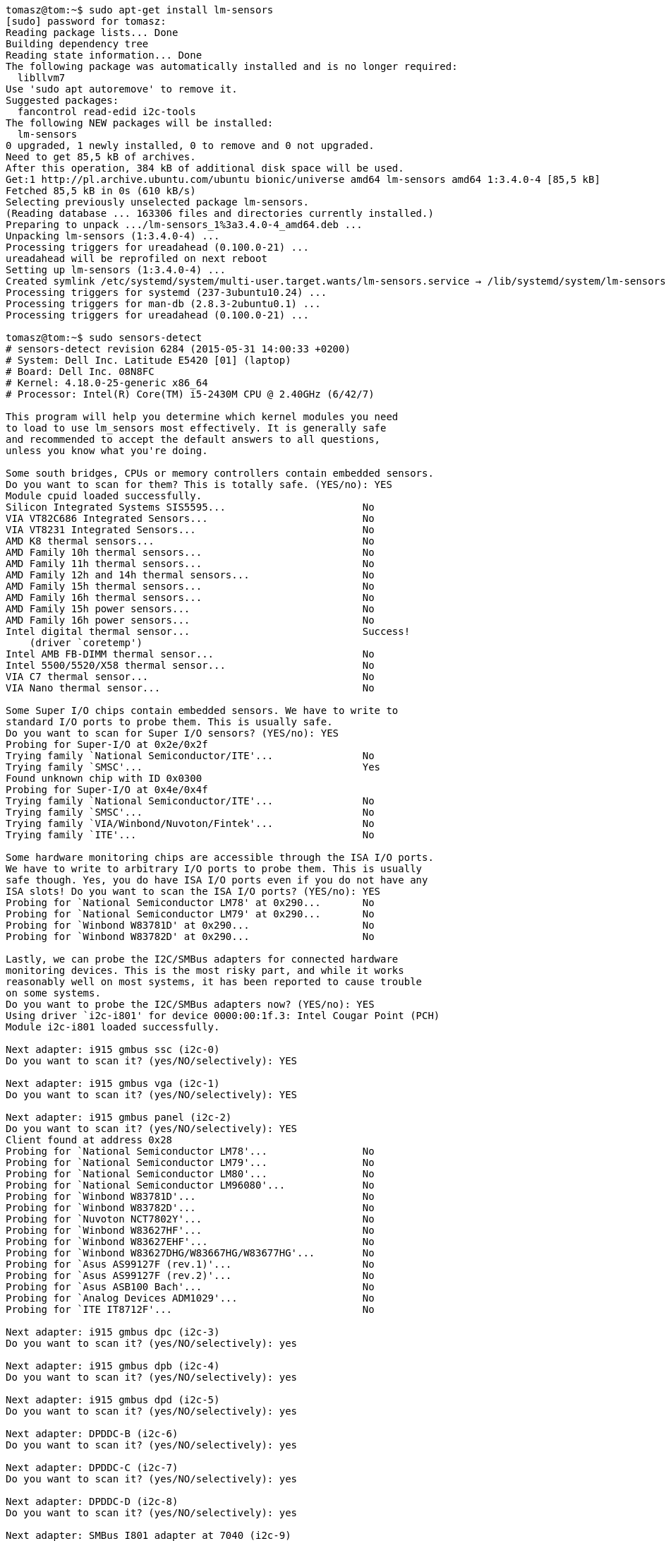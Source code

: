 [source,bash]
----
tomasz@tom:~$ sudo apt-get install lm-sensors
[sudo] password for tomasz: 
Reading package lists... Done
Building dependency tree       
Reading state information... Done
The following package was automatically installed and is no longer required:
  libllvm7
Use 'sudo apt autoremove' to remove it.
Suggested packages:
  fancontrol read-edid i2c-tools
The following NEW packages will be installed:
  lm-sensors
0 upgraded, 1 newly installed, 0 to remove and 0 not upgraded.
Need to get 85,5 kB of archives.
After this operation, 384 kB of additional disk space will be used.
Get:1 http://pl.archive.ubuntu.com/ubuntu bionic/universe amd64 lm-sensors amd64 1:3.4.0-4 [85,5 kB]
Fetched 85,5 kB in 0s (610 kB/s)      
Selecting previously unselected package lm-sensors.
(Reading database ... 163306 files and directories currently installed.)
Preparing to unpack .../lm-sensors_1%3a3.4.0-4_amd64.deb ...
Unpacking lm-sensors (1:3.4.0-4) ...
Processing triggers for ureadahead (0.100.0-21) ...
ureadahead will be reprofiled on next reboot
Setting up lm-sensors (1:3.4.0-4) ...
Created symlink /etc/systemd/system/multi-user.target.wants/lm-sensors.service → /lib/systemd/system/lm-sensors.service.
Processing triggers for systemd (237-3ubuntu10.24) ...
Processing triggers for man-db (2.8.3-2ubuntu0.1) ...
Processing triggers for ureadahead (0.100.0-21) ...

tomasz@tom:~$ sudo sensors-detect
# sensors-detect revision 6284 (2015-05-31 14:00:33 +0200)
# System: Dell Inc. Latitude E5420 [01] (laptop)
# Board: Dell Inc. 08N8FC
# Kernel: 4.18.0-25-generic x86_64
# Processor: Intel(R) Core(TM) i5-2430M CPU @ 2.40GHz (6/42/7)

This program will help you determine which kernel modules you need
to load to use lm_sensors most effectively. It is generally safe
and recommended to accept the default answers to all questions,
unless you know what you're doing.

Some south bridges, CPUs or memory controllers contain embedded sensors.
Do you want to scan for them? This is totally safe. (YES/no): YES
Module cpuid loaded successfully.
Silicon Integrated Systems SIS5595...                       No
VIA VT82C686 Integrated Sensors...                          No
VIA VT8231 Integrated Sensors...                            No
AMD K8 thermal sensors...                                   No
AMD Family 10h thermal sensors...                           No
AMD Family 11h thermal sensors...                           No
AMD Family 12h and 14h thermal sensors...                   No
AMD Family 15h thermal sensors...                           No
AMD Family 16h thermal sensors...                           No
AMD Family 15h power sensors...                             No
AMD Family 16h power sensors...                             No
Intel digital thermal sensor...                             Success!
    (driver `coretemp')
Intel AMB FB-DIMM thermal sensor...                         No
Intel 5500/5520/X58 thermal sensor...                       No
VIA C7 thermal sensor...                                    No
VIA Nano thermal sensor...                                  No

Some Super I/O chips contain embedded sensors. We have to write to
standard I/O ports to probe them. This is usually safe.
Do you want to scan for Super I/O sensors? (YES/no): YES
Probing for Super-I/O at 0x2e/0x2f
Trying family `National Semiconductor/ITE'...               No
Trying family `SMSC'...                                     Yes
Found unknown chip with ID 0x0300
Probing for Super-I/O at 0x4e/0x4f
Trying family `National Semiconductor/ITE'...               No
Trying family `SMSC'...                                     No
Trying family `VIA/Winbond/Nuvoton/Fintek'...               No
Trying family `ITE'...                                      No

Some hardware monitoring chips are accessible through the ISA I/O ports.
We have to write to arbitrary I/O ports to probe them. This is usually
safe though. Yes, you do have ISA I/O ports even if you do not have any
ISA slots! Do you want to scan the ISA I/O ports? (YES/no): YES
Probing for `National Semiconductor LM78' at 0x290...       No
Probing for `National Semiconductor LM79' at 0x290...       No
Probing for `Winbond W83781D' at 0x290...                   No
Probing for `Winbond W83782D' at 0x290...                   No

Lastly, we can probe the I2C/SMBus adapters for connected hardware
monitoring devices. This is the most risky part, and while it works
reasonably well on most systems, it has been reported to cause trouble
on some systems.
Do you want to probe the I2C/SMBus adapters now? (YES/no): YES
Using driver `i2c-i801' for device 0000:00:1f.3: Intel Cougar Point (PCH)
Module i2c-i801 loaded successfully.

Next adapter: i915 gmbus ssc (i2c-0)
Do you want to scan it? (yes/NO/selectively): YES

Next adapter: i915 gmbus vga (i2c-1)
Do you want to scan it? (yes/NO/selectively): YES

Next adapter: i915 gmbus panel (i2c-2)
Do you want to scan it? (yes/NO/selectively): YES
Client found at address 0x28
Probing for `National Semiconductor LM78'...                No
Probing for `National Semiconductor LM79'...                No
Probing for `National Semiconductor LM80'...                No
Probing for `National Semiconductor LM96080'...             No
Probing for `Winbond W83781D'...                            No
Probing for `Winbond W83782D'...                            No
Probing for `Nuvoton NCT7802Y'...                           No
Probing for `Winbond W83627HF'...                           No
Probing for `Winbond W83627EHF'...                          No
Probing for `Winbond W83627DHG/W83667HG/W83677HG'...        No
Probing for `Asus AS99127F (rev.1)'...                      No
Probing for `Asus AS99127F (rev.2)'...                      No
Probing for `Asus ASB100 Bach'...                           No
Probing for `Analog Devices ADM1029'...                     No
Probing for `ITE IT8712F'...                                No

Next adapter: i915 gmbus dpc (i2c-3)
Do you want to scan it? (yes/NO/selectively): yes

Next adapter: i915 gmbus dpb (i2c-4)
Do you want to scan it? (yes/NO/selectively): yes

Next adapter: i915 gmbus dpd (i2c-5)
Do you want to scan it? (yes/NO/selectively): yes

Next adapter: DPDDC-B (i2c-6)
Do you want to scan it? (yes/NO/selectively): yes

Next adapter: DPDDC-C (i2c-7)
Do you want to scan it? (yes/NO/selectively): yes

Next adapter: DPDDC-D (i2c-8)
Do you want to scan it? (yes/NO/selectively): yes

Next adapter: SMBus I801 adapter at 7040 (i2c-9)
Do you want to scan it? (YES/no/selectively): YES
Client found at address 0x1d
Probing for `TI / National Semiconductor ADC128D818'...     No
Probing for `Texas Instruments TMP421'...                   No
Probing for `Texas Instruments TMP441'...                   No
Probing for `ST STTS424'...                                 No
Probing for `ST STTS424E'...                                No
Probing for `ST STTS2002'...                                No
Probing for `ST STTS3000'...                                No
Probing for `NXP SE97/SE97B'...                             No
Probing for `NXP SE98'...                                   No
Probing for `Analog Devices ADT7408'...                     No
Probing for `IDT TS3000/TSE2002'...                         No
Probing for `IDT TSE2004'...                                No
Probing for `IDT TS3001'...                                 No
Probing for `Maxim MAX6604'...                              No
Probing for `Microchip MCP9804'...                          No
Probing for `Microchip MCP98242'...                         No
Probing for `Microchip MCP98243'...                         No
Probing for `Microchip MCP98244'...                         No
Probing for `Microchip MCP9843'...                          No
Probing for `ON CAT6095/CAT34TS02'...                       No
Probing for `Atmel AT30TS00'...                             No
Client found at address 0x2b
Probing for `National Semiconductor LM78'...                No
Probing for `National Semiconductor LM79'...                No
Probing for `National Semiconductor LM80'...                No
Probing for `National Semiconductor LM96080'...             No
Probing for `Winbond W83781D'...                            No
Probing for `Winbond W83782D'...                            No
Probing for `Nuvoton NCT7802Y'...                           No
Probing for `Winbond W83627HF'...                           No
Probing for `Winbond W83627EHF'...                          No
Probing for `Winbond W83627DHG/W83667HG/W83677HG'...        No
Probing for `Asus AS99127F (rev.1)'...                      No
Probing for `Asus AS99127F (rev.2)'...                      No
Probing for `Asus ASB100 Bach'...                           No
Probing for `Analog Devices ADM1021'...                     No
Probing for `Analog Devices ADM1021A/ADM1023'...            No
Probing for `Maxim MAX1617'...                              No
Probing for `Maxim MAX1617A'...                             No
Probing for `Maxim MAX1668'...                              No
Probing for `Maxim MAX1805'...                              No
Probing for `Maxim MAX1989'...                              No
Probing for `Maxim MAX6655/MAX6656'...                      No
Probing for `TI THMC10'...                                  No
Probing for `National Semiconductor LM84'...                No
Probing for `Genesys Logic GL523SM'...                      No
Probing for `Onsemi MC1066'...                              No
Probing for `Maxim MAX1618'...                              No
Probing for `Maxim MAX1619'...                              No
Probing for `National Semiconductor LM82/LM83'...           No
Probing for `Maxim MAX6654'...                              No
Probing for `Maxim MAX6690'...                              No
Probing for `Maxim MAX6680/MAX6681'...                      No
Probing for `Maxim MAX6695/MAX6696'...                      No
Probing for `Texas Instruments TMP400'...                   No
Probing for `National Semiconductor LM95231'...             No
Probing for `National Semiconductor LM95233'...             No
Probing for `National Semiconductor LM95241'...             No
Probing for `Analog Devices ADM1029'...                     No
Probing for `ITE IT8712F'...                                No
Client found at address 0x50
Probing for `Analog Devices ADM1033'...                     No
Probing for `Analog Devices ADM1034'...                     No
Probing for `SPD EEPROM'...                                 Yes
    (confidence 8, not a hardware monitoring chip)
Probing for `EDID EEPROM'...                                No
Client found at address 0x52
Probing for `Analog Devices ADM1033'...                     No
Probing for `Analog Devices ADM1034'...                     No
Probing for `SPD EEPROM'...                                 Yes
    (confidence 8, not a hardware monitoring chip)


Now follows a summary of the probes I have just done.
Just press ENTER to continue: 

Driver `coretemp':
  * Chip `Intel digital thermal sensor' (confidence: 9)

To load everything that is needed, add this to /etc/modules:
#----cut here----
# Chip drivers
coretemp
#----cut here----
If you have some drivers built into your kernel, the list above will
contain too many modules. Skip the appropriate ones!

Do you want to add these lines automatically to /etc/modules? (yes/NO)yes
Successful!

Monitoring programs won't work until the needed modules are
loaded. You may want to run '/etc/init.d/kmod start'
to load them.

Unloading i2c-i801... OK
Unloading cpuid... OK

tomasz@tom:~$ sudo service kmod start
tomasz@tom:~$ sensors
coretemp-isa-0000
Adapter: ISA adapter
Package id 0:  +56.0°C  (high = +86.0°C, crit = +100.0°C)
Core 0:        +56.0°C  (high = +86.0°C, crit = +100.0°C)
Core 1:        +51.0°C  (high = +86.0°C, crit = +100.0°C)

acpitz-virtual-0
Adapter: Virtual device
temp1:        +25.0°C  (crit = +107.0°C)

dell_smm-virtual-0
Adapter: Virtual device
Processor Fan: 3290 RPM
CPU:            +55.0°C  
Ambient:        +44.0°C  
SODIMM:         +47.0°C  

tomasz@tom:~$ sudo apt-get install hddtemp
Reading package lists... Done
Building dependency tree       
Reading state information... Done
The following package was automatically installed and is no longer required:
  libllvm7
Use 'sudo apt autoremove' to remove it.
The following NEW packages will be installed:
  hddtemp
0 upgraded, 1 newly installed, 0 to remove and 0 not upgraded.
Need to get 47,7 kB of archives.
After this operation, 185 kB of additional disk space will be used.
Get:1 http://pl.archive.ubuntu.com/ubuntu bionic/universe amd64 hddtemp amd64 0.3-beta15-53 [47,7 kB]
Fetched 47,7 kB in 0s (660 kB/s)   
Preconfiguring packages ...
Selecting previously unselected package hddtemp.
(Reading database ... 163341 files and directories currently installed.)
Preparing to unpack .../hddtemp_0.3-beta15-53_amd64.deb ...
Unpacking hddtemp (0.3-beta15-53) ...
Setting up hddtemp (0.3-beta15-53) ...
Processing triggers for ureadahead (0.100.0-21) ...
Processing triggers for systemd (237-3ubuntu10.24) ...
Processing triggers for man-db (2.8.3-2ubuntu0.1) ...

tomasz@tom:~$ sudo hddtemp /dev/sda
/dev/sda: CT500MX500SSD1: 40°C
tomasz@tom:~$ sudo hddtemp /dev/sdb
/dev/sdb: SAMSUNG MZ7LN256HCHP-0007L              ????: 31°C
----
